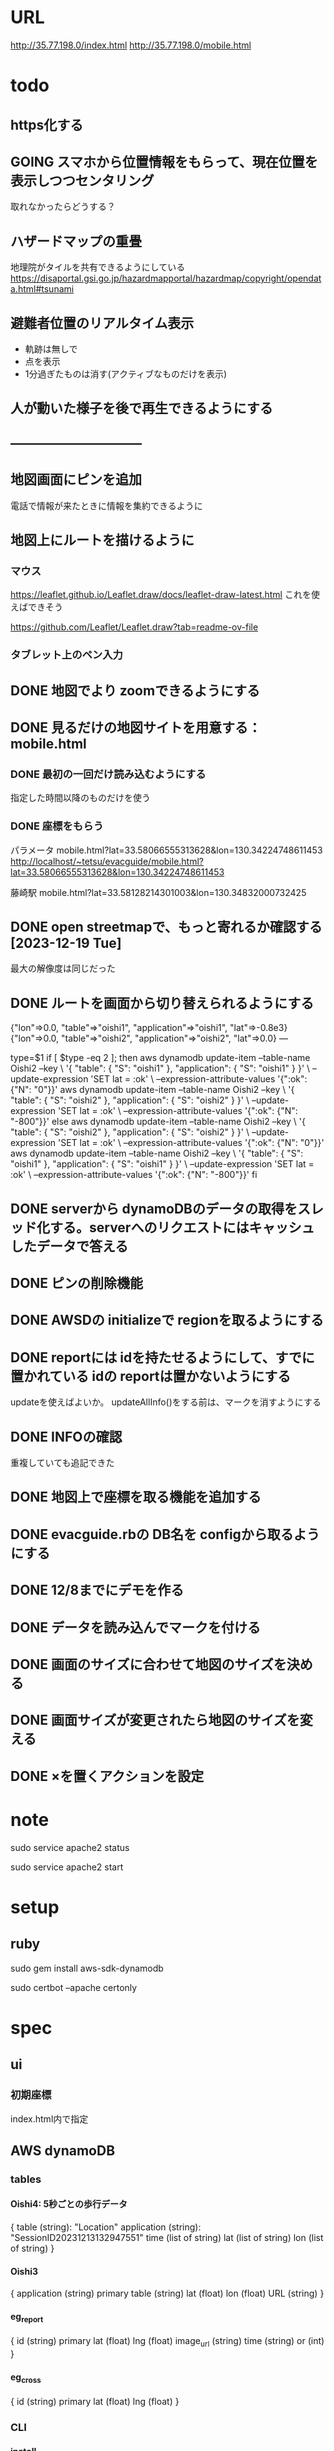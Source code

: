 
* URL
  http://35.77.198.0/index.html
  http://35.77.198.0/mobile.html


* todo
** https化する

** GOING スマホから位置情報をもらって、現在位置を表示しつつセンタリング
   取れなかったらどうする？

** ハザードマップの重畳
   地理院がタイルを共有できるようにしている
   https://disaportal.gsi.go.jp/hazardmapportal/hazardmap/copyright/opendata.html#tsunami

** 避難者位置のリアルタイム表示
   - 軌跡は無しで
   - 点を表示
   - 1分過ぎたものは消す(アクティブなものだけを表示)

** 人が動いた様子を後で再生できるようにする

** ------------------------------

** 地図画面にピンを追加
   電話で情報が来たときに情報を集約できるように
** 地図上にルートを描けるように
*** マウス
   https://leaflet.github.io/Leaflet.draw/docs/leaflet-draw-latest.html
   これを使えばできそう

   https://github.com/Leaflet/Leaflet.draw?tab=readme-ov-file
*** タブレット上のペン入力

** DONE 地図でより zoomできるようにする
** DONE 見るだけの地図サイトを用意する：mobile.html
*** DONE 最初の一回だけ読み込むようにする
    指定した時間以降のものだけを使う
*** DONE 座標をもらう
    パラメータ
    mobile.html?lat=33.58066555313628&lon=130.34224748611453
    http://localhost/~tetsu/evacguide/mobile.html?lat=33.58066555313628&lon=130.34224748611453

    藤崎駅
    mobile.html?lat=33.58128214301003&lon=130.34832000732425

** DONE open streetmapで、もっと寄れるか確認する[2023-12-19 Tue]
   最大の解像度は同じだった

** DONE ルートを画面から切り替えられるようにする

{"lon"=>0.0, "table"=>"oishi1", "application"=>"oishi1", "lat"=>-0.8e3}
{"lon"=>0.0, "table"=>"oishi2", "application"=>"oishi2", "lat"=>0.0}
---



type=$1
if [ $type -eq 2 ]; then
	aws dynamodb update-item --table-name Oishi2 --key \
    	 '{ "table": { "S": "oishi1" }, "application": { "S": "oishi1" } }' \
    	 --update-expression 'SET lat = :ok' \
    	 --expression-attribute-values '{":ok": {"N": "0"}}'
	aws dynamodb update-item --table-name Oishi2 --key \
    	 '{ "table": { "S": "oishi2" }, "application": { "S": "oishi2" } }' \
    	 --update-expression 'SET lat = :ok' \
    	 --expression-attribute-values '{":ok": {"N": "-800"}}'
else
	aws dynamodb update-item --table-name Oishi2 --key \
    	 '{ "table": { "S": "oishi2" }, "application": { "S": "oishi2" } }' \
    	 --update-expression 'SET lat = :ok' \
    	 --expression-attribute-values '{":ok": {"N": "0"}}'
	aws dynamodb update-item --table-name Oishi2 --key \
    	 '{ "table": { "S": "oishi1" }, "application": { "S": "oishi1" } }' \
    	 --update-expression 'SET lat = :ok' \
    	 --expression-attribute-values '{":ok": {"N": "-800"}}'
fi
** DONE serverから dynamoDBのデータの取得をスレッド化する。serverへのリクエストにはキャッシュしたデータで答える
** DONE ピンの削除機能

** DONE AWSDの initializeで regionを取るようにする
** DONE reportには idを持たせるようにして、すでに置かれている idの reportは置かないようにする
   updateを使えばよいか。
   updateAllInfo()をする前は、マークを消すようにする

** DONE INFOの確認
   重複していても追記できた

** DONE 地図上で座標を取る機能を追加する

** DONE evacguide.rbの DB名を configから取るようにする

** DONE 12/8までにデモを作る
** DONE データを読み込んでマークを付ける
** DONE 画面のサイズに合わせて地図のサイズを決める
** DONE 画面サイズが変更されたら地図のサイズを変える
** DONE ×を置くアクションを設定


* note
  sudo service apache2 status

  sudo service apache2 start


* setup
** ruby
   sudo gem install aws-sdk-dynamodb

   sudo certbot --apache certonly

* spec
** ui
*** 初期座標
    index.html内で指定

** AWS dynamoDB

*** tables
**** Oishi4: 5秒ごとの歩行データ
     {
       table (string): "Location"
       application (string): "SessionID20231213132947551"
       time (list of string)
       lat (list of string)
       lon (list of string)
     }

**** Oishi3
     {
       application (string) primary
       table (string)
       lat (float)
       lon (float)
       URL (string)
     }

**** eg_report
     {
       id (string) primary
       lat (float)
       lng (float)
       image_url (string)
       time (string) or (int)
     }

**** eg_cross
     {
       id (string) primary
       lat (float)
       lng (float)
     }

*** CLI

**** install
     sudo apt install awscli

**** configure
     ./aws configure

     AWS --> IAM --> ユーザ
     AWS Access Key ID [None]: **********        // アクセスキーID
     AWS Secret Access Key [None]: **********    // シークレットアクセスキー
     Default region name [None]: ap-northeast-1　// 接続するDynamoDBのregion name
     Default output format [None]: json          // 結果を出力するフォーマット


**** list-tables
     aws dynamodb list-tables

**** describe-table
     aws dynamodb describe-table --table-name eg_cross
     aws dynamodb describe-table --table-name eg_report

**** put-item
     aws dynamodb put-item --table-name eg_report --item '{ "id": {"S": "r1"}, "lat": {"N": "36.947511372610805"}, "lng": {"N": "140.90772628784183"}, "image_url": {"S": "https://cdn.mainichi.jp/vol1/2022/11/29/20221129k0000m040094000p/9.jpg?1"}, "time": {"S": "2023/12/07 12:59:00"} }'


     aws dynamodb put-item --table-name eg_report --item '{ "id": {"S": "r2"}, "lat": {"N": "36.94812872265479"}, "lng": {"N": "140.90515136718753"}, "image_url": {"S": "https://cdn.mainichi.jp/vol1/2022/11/29/20221129k0000m040094000p/9.jpg?1"}, "time": {"S": "2023/12/07 12:58:00"} }'

     aws dynamodb put-item --table-name eg_report --item '{ "id": {"S": "r3"}, "lat": {"N": "36.94891755154147"}, "lng": {"N": "140.90274810791018"}, "image_url": {"S": "https://cdn.mainichi.jp/vol1/2022/11/29/20221129k0000m040094000p/9.jpg?1"}, "time": {"S": "2023/12/07 12:57:00"} }'



     同じ primary keyで put-itemすると、重複するものは上書きされる



**** scan
     aws dynamodb scan --table-name eg_report


**** get-item
     aws dynamodb get-item --table-name eg_report  --key '{"user_id":{"N":"1"}}'

**** delete-item
     aws dynamodb delete-item --table-name eg_report  --key '{"key": {"S": "t0924"}}'


**** reference
     https://qiita.com/ekzemplaro/items/93c0aef433a2b633ab4a
     https://www.wakuwakubank.com/posts/675-aws-cli-dynamodb/


** server
*** endpoint
    '/'のみとし、JSONで渡された request.body内の modeによって
    処理を切り分ける

*** data type
**** report
     {
       lat (string)
       lon (string)
       image_url (string)
       time (string)
     }

**** cross
     {
       id (string)
       lat (float)
       lon (float)
     }

   * trace
     {
       application (string)
       lat (string)
       lon (string)
     }

*** mode
**** getAllInfo
     AWSからすべての reportと crossのデータを取得して返す

     return:
     {
       reports: list of report
       crosses: list of cross
     }

**** trace(string time)
     timeで指定された時間から、デフォルト値として決められた時間(TraceTimeRange)以内で
     もっとも直近の位置情報を、
     すべてのユーザ分返す

     return:
     {
       traces: list of trace
     }


**** startPolling
     サーバ上での DBへのポーリングを開始

**** stopPolling
     サーバ上での DBへのポーリングを修了


**** getUpdateReport
     最後に取得したデータの後に追加されたデータを返す
     (それぞれの接続元がいつデータを取得したかが分からないため、どこまでが最後かをサーバは分からない。そのためこれは使えない。常にすべてのデータを渡してクライアント側で判断してもらう。)


     return:
     list of report

**** putCross
     userInput["lat"]
     userInput["lng"]

     クロスマークの情報を AWSにアップロードする

     return:
     cross_id
     html (セットしたクロスマークを表示するテーブル)

**** removeCross
     userInput["cross_id"]

     指定されたクロスマークの情報を AWSから削除する

     return:
     html (セットしたクロスマークを表示するテーブル)
    
*** 設定
    config.rbで以下を指定
    - ログファイル
    - ポート番号


** client


* function


* reference
  
** 地図の表示には leafletを使う
   https://leafletjs.com/

   https://ktgis.net/service/leafletlearn/index.html

** DB
   DBには AWS dynamoDBを使う

** location
   https://blog.codecamp.jp/javascript-geolocation
** AR.js
   https://ar-js-org.github.io/AR.js-Docs/




* Setting
# ============================================================ #
#+SEQ_TODO: TODO GOING WAITING PENDING DONE
#+STARTUP: overview
#+TAGS: OFFICE(o) CODING(c) RESEARCH(r) MAIL(m) THINK(t)
#+STARTUP: hidestars
#+OPTIONS:  num:2 H:5 toc:f TeX:f
#+LaTeX_CLASS: jarticle
#+HTML_HEAD: <link rel="stylesheet" type="text/css" href="org.css">
# ============================================================ #
   
* end

